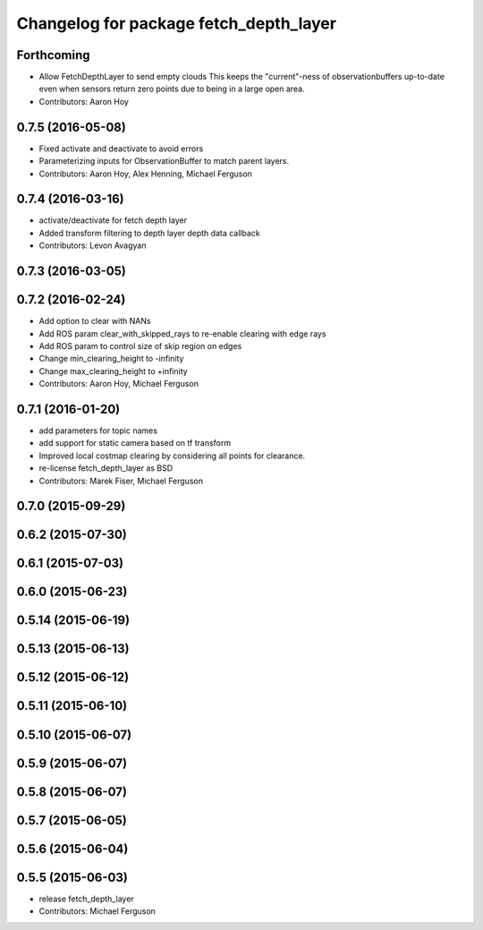 ^^^^^^^^^^^^^^^^^^^^^^^^^^^^^^^^^^^^^^^
Changelog for package fetch_depth_layer
^^^^^^^^^^^^^^^^^^^^^^^^^^^^^^^^^^^^^^^

Forthcoming
-----------
* Allow FetchDepthLayer to send empty clouds
  This keeps the "current"-ness of observationbuffers up-to-date even when
  sensors return zero points due to being in a large open area.
* Contributors: Aaron Hoy

0.7.5 (2016-05-08)
------------------
* Fixed activate and deactivate to avoid errors
* Parameterizing inputs for ObservationBuffer to match parent layers.
* Contributors: Aaron Hoy, Alex Henning, Michael Ferguson

0.7.4 (2016-03-16)
------------------
* activate/deactivate for fetch depth layer
* Added transform filtering to depth layer depth data callback
* Contributors: Levon Avagyan

0.7.3 (2016-03-05)
------------------

0.7.2 (2016-02-24)
------------------
* Add option to clear with NANs
* Add ROS param clear_with_skipped_rays to re-enable clearing with edge rays
* Add ROS param to control size of skip region on edges
* Change min_clearing_height to -infinity
* Change max_clearing_height to +infinity
* Contributors: Aaron Hoy, Michael Ferguson

0.7.1 (2016-01-20)
------------------
* add parameters for topic names
* add support for static camera based on tf transform
* Improved local costmap clearing by considering all points for clearance.
* re-license fetch_depth_layer as BSD
* Contributors: Marek Fiser, Michael Ferguson

0.7.0 (2015-09-29)
------------------

0.6.2 (2015-07-30)
------------------

0.6.1 (2015-07-03)
------------------

0.6.0 (2015-06-23)
------------------

0.5.14 (2015-06-19)
-------------------

0.5.13 (2015-06-13)
-------------------

0.5.12 (2015-06-12)
-------------------

0.5.11 (2015-06-10)
-------------------

0.5.10 (2015-06-07)
-------------------

0.5.9 (2015-06-07)
------------------

0.5.8 (2015-06-07)
------------------

0.5.7 (2015-06-05)
------------------

0.5.6 (2015-06-04)
------------------

0.5.5 (2015-06-03)
------------------
* release fetch_depth_layer
* Contributors: Michael Ferguson

